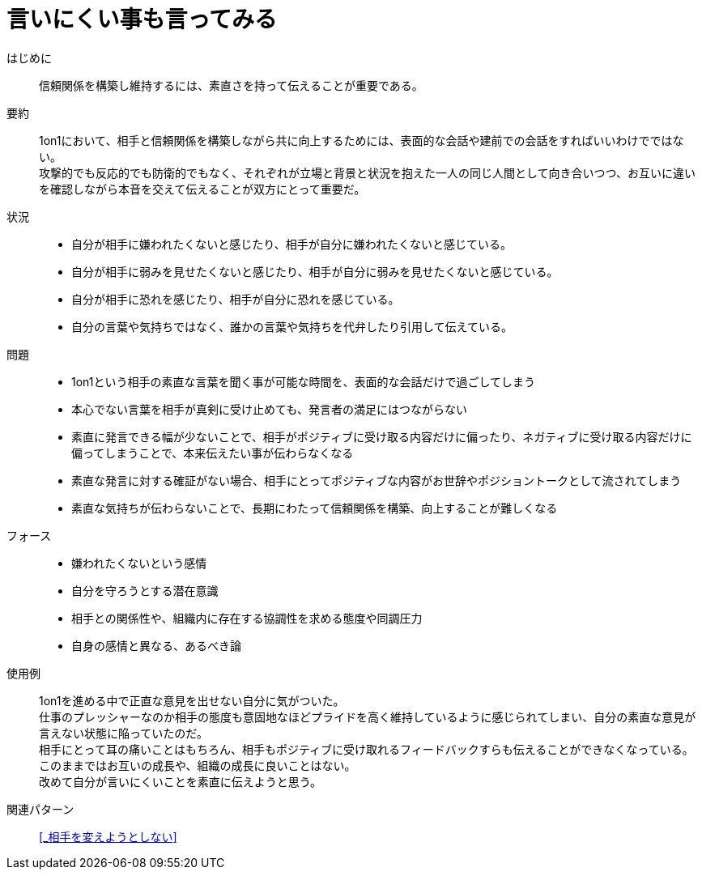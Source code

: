 = 言いにくい事も言ってみる

はじめに::
信頼関係を構築し維持するには、素直さを持って伝えることが重要である。

要約::
1on1において、相手と信頼関係を構築しながら共に向上するためには、表面的な会話や建前での会話をすればいいわけでではない。 +
攻撃的でも反応的でも防衛的でもなく、それぞれが立場と背景と状況を抱えた一人の同じ人間として向き合いつつ、お互いに違いを確認しながら本音を交えて伝えることが双方にとって重要だ。

状況::
* 自分が相手に嫌われたくないと感じたり、相手が自分に嫌われたくないと感じている。
* 自分が相手に弱みを見せたくないと感じたり、相手が自分に弱みを見せたくないと感じている。
* 自分が相手に恐れを感じたり、相手が自分に恐れを感じている。
* 自分の言葉や気持ちではなく、誰かの言葉や気持ちを代弁したり引用して伝えている。

問題::
* 1on1という相手の素直な言葉を聞く事が可能な時間を、表面的な会話だけで過ごしてしまう
* 本心でない言葉を相手が真剣に受け止めても、発言者の満足にはつながらない
* 素直に発言できる幅が少ないことで、相手がポジティブに受け取る内容だけに偏ったり、ネガティブに受け取る内容だけに偏ってしまうことで、本来伝えたい事が伝わらなくなる
* 素直な発言に対する確証がない場合、相手にとってポジティブな内容がお世辞やポジショントークとして流されてしまう
* 素直な気持ちが伝わらないことで、長期にわたって信頼関係を構築、向上することが難しくなる

フォース::
* 嫌われたくないという感情
* 自分を守ろうとする潜在意識
* 相手との関係性や、組織内に存在する協調性を求める態度や同調圧力
* 自身の感情と異なる、あるべき論

使用例::
1on1を進める中で正直な意見を出せない自分に気がついた。 +
仕事のプレッシャーなのか相手の態度も意固地なほどプライドを高く維持しているように感じられてしまい、自分の素直な意見が言えない状態に陥っていたのだ。 +
相手にとって耳の痛いことはもちろん、相手もポジティブに受け取れるフィードバックすらも伝えることができなくなっている。 +
このままではお互いの成長や、組織の成長に良いことはない。 +
改めて自分が言いにくいことを素直に伝えようと思う。

関連パターン::
<<_相手を変えようとしない>>



